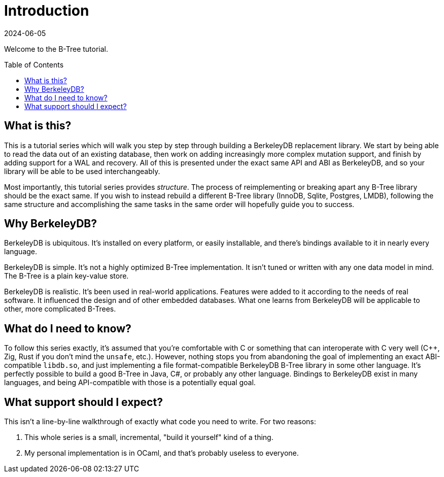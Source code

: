 = Introduction
:revdate: 2024-06-05
:page-order: 1
:page-tag: intro
:toc: preamble

Welcome to the B-Tree tutorial.

== What is this?

This is a tutorial series which will walk you step by step through building a BerkeleyDB replacement library.  We start by being able to read the data out of an existing database, then work on adding increasingly more complex mutation support, and finish by adding support for a WAL and recovery.  All of this is presented under the exact same API and ABI as BerkeleyDB, and so your library will be able to be used interchangeably.

Most importantly, this tutorial series provides _structure_.  The process of reimplementing or breaking apart any B-Tree library should be the exact same.  If you wish to instead rebuild a different B-Tree library (InnoDB, Sqlite, Postgres, LMDB), following the same structure and accomplishing the same tasks in the same order will hopefully guide you to success.

== Why BerkeleyDB?

BerkeleyDB is ubiquitous.  It's installed on every platform, or easily installable, and there's bindings available to it in nearly every language.

BerkeleyDB is simple.  It's not a highly optimized B-Tree implementation.  It isn't tuned or written with any one data model in mind.  The B-Tree is a plain key-value store.

BerkeleyDB is realistic.  It's been used in real-world applications.  Features were added to it according to the needs of real software.  It influenced the design and of other embedded databases.  What one learns from BerkeleyDB will be applicable to other, more complicated B-Trees.

== What do I need to know?

To follow this series exactly, it's assumed that you're comfortable with C or something that can interoperate with C very well (C++, Zig, Rust if you don't mind the `unsafe`, etc.).  However, nothing stops you from abandoning the goal of implementing an exact ABI-compatible `libdb.so`, and just implementing a file format-compatible BerkeleyDB B-Tree library in some other language.  It's perfectly possible to build a good B-Tree in Java, C#, or probably any other language.  Bindings to BerkeleyDB exist in many languages, and being API-compatible with those is a potentially equal goal.

== What support should I expect?

This isn't a line-by-line walkthrough of exactly what code you need to write.  For two reasons:

1. This whole series is a small, incremental, "build it yourself" kind of a thing.
2. My personal implementation is in OCaml, and that's probably useless to everyone.
